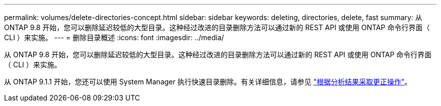 ---
permalink: volumes/delete-directories-concept.html 
sidebar: sidebar 
keywords: deleting, directories, delete, fast 
summary: 从 ONTAP 9.8 开始，您可以删除延迟较低的大型目录。这种经过改进的目录删除方法可以通过新的 REST API 或使用 ONTAP 命令行界面（ CLI ）来实施。 
---
= 删除目录概述
:icons: font
:imagesdir: ../media/


[role="lead"]
从 ONTAP 9.8 开始，您可以删除延迟较低的大型目录。这种经过改进的目录删除方法可以通过新的 REST API 或使用 ONTAP 命令行界面（ CLI ）来实施。

从 ONTAP 9.1.1 开始，您还可以使用 System Manager 执行快速目录删除。有关详细信息，请参见 https://docs.netapp.com/us-en/ontap/task_nas_file_system_analytics_take_corrective_action.html["根据分析结果采取更正操作"]。
